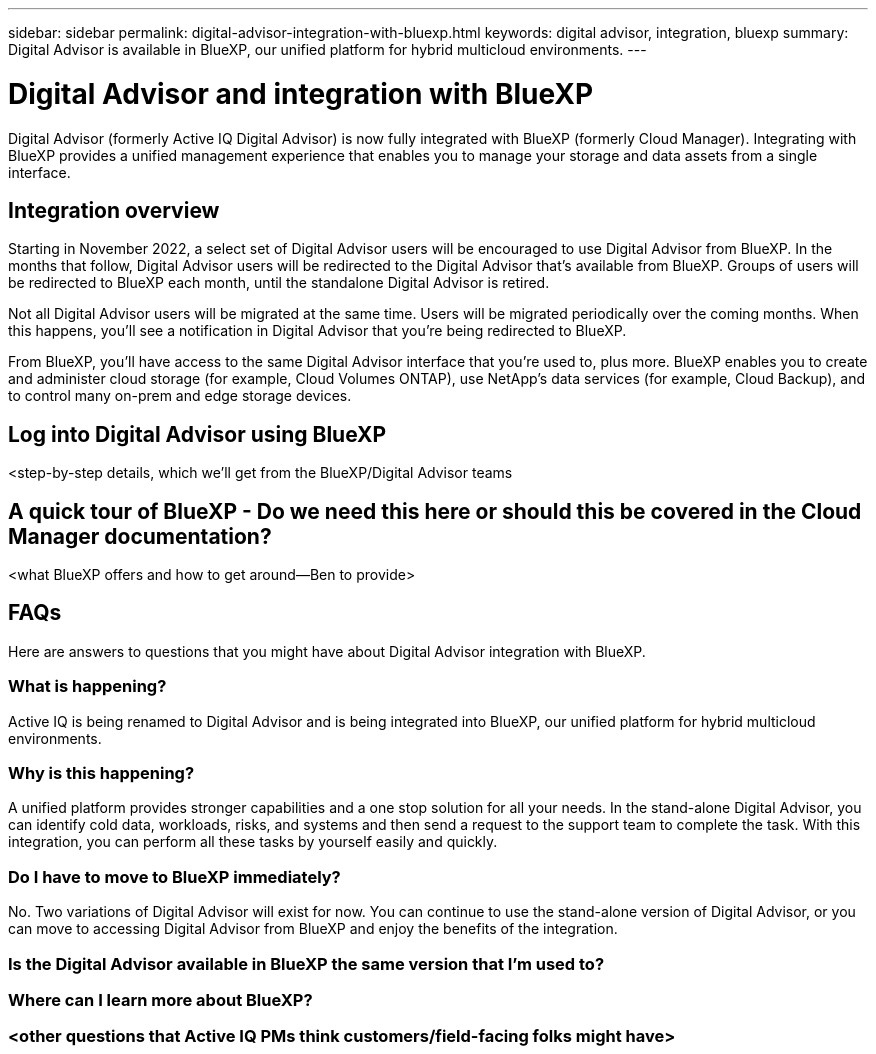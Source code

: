 ---
sidebar: sidebar
permalink: digital-advisor-integration-with-bluexp.html
keywords: digital advisor, integration, bluexp
summary: Digital Advisor is available in BlueXP, our unified platform for hybrid multicloud environments.
---

= Digital Advisor and integration with BlueXP
:toc: macro
:toclevels: 1
:hardbreaks:
:nofooter:
:icons: font
:linkattrs:
:imagesdir: ./media/

[.lead]

Digital Advisor (formerly Active IQ Digital Advisor) is now fully integrated with BlueXP (formerly Cloud Manager). Integrating with BlueXP provides a unified management experience that enables you to manage your storage and data assets from a single interface.

== Integration overview

Starting in November 2022, a select set of Digital Advisor users will be encouraged to use Digital Advisor from BlueXP. In the months that follow, Digital Advisor users will be redirected to the Digital Advisor that's available from BlueXP. Groups of users will be redirected to BlueXP each month, until the standalone Digital Advisor is retired.

Not all Digital Advisor users will be migrated at the same time. Users will be migrated periodically over the coming months. When this happens, you'll see a notification in Digital Advisor that you're being redirected to BlueXP.

From BlueXP, you'll have access to the same Digital Advisor interface that you're used to, plus more. BlueXP enables you to create and administer cloud storage (for example, Cloud Volumes ONTAP), use NetApp's data services (for example, Cloud Backup), and to control many on-prem and edge storage devices. 

== Log into Digital Advisor using BlueXP

<step-by-step details, which we'll get from the BlueXP/Digital Advisor teams

== A quick tour of BlueXP - Do we need this here or should this be covered in the Cloud Manager documentation?

<what BlueXP offers and how to get around—Ben to provide>

== FAQs

Here are answers to questions that you might have about Digital Advisor integration with BlueXP.

=== What is happening?
Active IQ is being renamed to Digital Advisor and is being integrated into BlueXP, our unified platform for hybrid multicloud environments. 

=== Why is this happening?
A unified platform provides stronger capabilities and a one stop solution for all your needs. In the stand-alone Digital Advisor, you can identify cold data, workloads, risks, and systems and then send a request to the support team to complete the task. With this integration, you can perform all these tasks by yourself easily and quickly. 

=== Do I have to move to BlueXP immediately?
No. Two variations of Digital Advisor will exist for now. You can continue to use the stand-alone version of Digital Advisor, or you can move to accessing Digital Advisor from BlueXP and enjoy the benefits of the integration.

=== Is the Digital Advisor available in BlueXP the same version that I'm used to?


=== Where can I learn more about BlueXP?


=== <other questions that Active IQ PMs think customers/field-facing folks might have>
